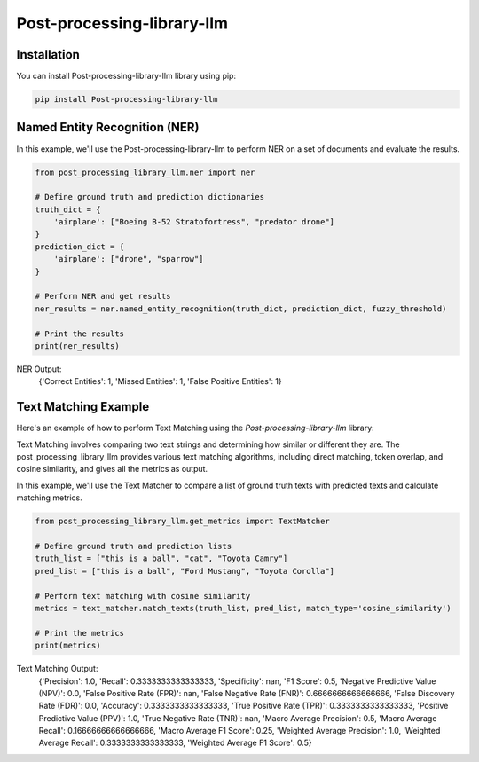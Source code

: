 Post-processing-library-llm
===========================

Installation
------------

You can install Post-processing-library-llm library using pip:

.. code-block:: shell

   pip install Post-processing-library-llm

Named Entity Recognition (NER)
-------------------------------

In this example, we'll use the Post-processing-library-llm to perform NER on a set of documents and evaluate the results.

.. code-block:: python

   from post_processing_library_llm.ner import ner

   # Define ground truth and prediction dictionaries
   truth_dict = {
       'airplane': ["Boeing B-52 Stratofortress", "predator drone"]
   }
   prediction_dict = {
       'airplane': ["drone", "sparrow"]
   }

   # Perform NER and get results
   ner_results = ner.named_entity_recognition(truth_dict, prediction_dict, fuzzy_threshold)

   # Print the results
   print(ner_results)

NER Output:
   {'Correct Entities': 1, 'Missed Entities': 1, 'False Positive Entities': 1}

Text Matching Example
----------------------

Here's an example of how to perform Text Matching using the `Post-processing-library-llm` library:

Text Matching involves comparing two text strings and determining how similar or different they are. The post_processing_library_llm provides various text matching algorithms, including direct matching, token overlap, and cosine similarity, and gives all the metrics as output.

In this example, we'll use the Text Matcher to compare a list of ground truth texts with predicted texts and calculate matching metrics.

.. code-block:: python

   from post_processing_library_llm.get_metrics import TextMatcher

   # Define ground truth and prediction lists
   truth_list = ["this is a ball", "cat", "Toyota Camry"]
   pred_list = ["this is a ball", "Ford Mustang", "Toyota Corolla"]

   # Perform text matching with cosine similarity
   metrics = text_matcher.match_texts(truth_list, pred_list, match_type='cosine_similarity')

   # Print the metrics
   print(metrics)

Text Matching Output:
   {'Precision': 1.0, 'Recall': 0.3333333333333333, 'Specificity': nan, 'F1 Score': 0.5, 'Negative Predictive Value (NPV)': 0.0, 'False Positive Rate (FPR)': nan, 'False Negative Rate (FNR)': 0.6666666666666666, 'False Discovery Rate (FDR)': 0.0, 'Accuracy': 0.3333333333333333, 'True Positive Rate (TPR)': 0.3333333333333333, 'Positive Predictive Value (PPV)': 1.0, 'True Negative Rate (TNR)': nan, 'Macro Average Precision': 0.5, 'Macro Average Recall': 0.16666666666666666, 'Macro Average F1 Score': 0.25, 'Weighted Average Precision': 1.0, 'Weighted Average Recall': 0.3333333333333333, 'Weighted Average F1 Score': 0.5}
